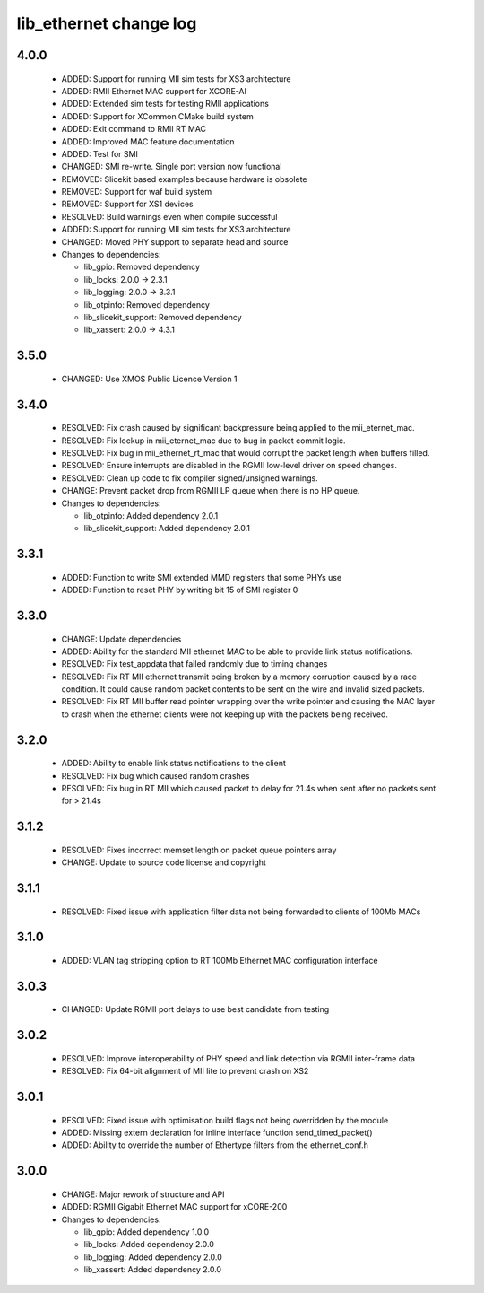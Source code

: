 lib_ethernet change log
=======================

4.0.0
-----

  * ADDED: Support for running MII sim tests for XS3 architecture
  * ADDED: RMII Ethernet MAC support for XCORE-AI
  * ADDED: Extended sim tests for testing RMII applications
  * ADDED: Support for XCommon CMake build system
  * ADDED: Exit command to RMII RT MAC
  * ADDED: Improved MAC feature documentation
  * ADDED: Test for SMI
  * CHANGED: SMI re-write. Single port version now functional
  * REMOVED: Slicekit based examples because hardware is obsolete
  * REMOVED: Support for waf build system
  * REMOVED: Support for XS1 devices
  * RESOLVED: Build warnings even when compile successful
  * ADDED: Support for running MII sim tests for XS3 architecture
  * CHANGED: Moved PHY support to separate head and source

  * Changes to dependencies:

    - lib_gpio: Removed dependency

    - lib_locks: 2.0.0 -> 2.3.1

    - lib_logging: 2.0.0 -> 3.3.1

    - lib_otpinfo: Removed dependency

    - lib_slicekit_support: Removed dependency

    - lib_xassert: 2.0.0 -> 4.3.1

3.5.0
-----

  * CHANGED: Use XMOS Public Licence Version 1

3.4.0
-----

  * RESOLVED: Fix crash caused by significant backpressure being applied to the
    mii_eternet_mac.
  * RESOLVED: Fix lockup in mii_eternet_mac due to bug in packet commit logic.
  * RESOLVED: Fix bug in mii_ethernet_rt_mac that would corrupt the packet
    length when buffers filled.
  * RESOLVED: Ensure interrupts are disabled in the RGMII low-level driver on
    speed changes.
  * RESOLVED: Clean up code to fix compiler signed/unsigned warnings.
  * CHANGE: Prevent packet drop from RGMII LP queue when there is no HP queue.

  * Changes to dependencies:

    - lib_otpinfo: Added dependency 2.0.1

    - lib_slicekit_support: Added dependency 2.0.1

3.3.1
-----

  * ADDED: Function to write SMI extended MMD registers that some PHYs use
  * ADDED: Function to reset PHY by writing bit 15 of SMI register 0

3.3.0
-----

  * CHANGE: Update dependencies
  * ADDED: Ability for the standard MII ethernet MAC to be able to provide link
    status notifications.
  * RESOLVED: Fix test_appdata that failed randomly due to timing changes
  * RESOLVED: Fix RT MII ethernet transmit being broken by a memory corruption
    caused by a race condition. It could cause random packet contents to be sent
    on the wire and invalid sized packets.
  * RESOLVED: Fix RT MII buffer read pointer wrapping over the write pointer and
    causing the MAC layer to crash when the ethernet clients were not keeping up
    with the packets being received.

3.2.0
-----

  * ADDED: Ability to enable link status notifications to the client
  * RESOLVED: Fix bug which caused random crashes
  * RESOLVED: Fix bug in RT MII which caused packet to delay for 21.4s when sent
    after no packets sent for > 21.4s

3.1.2
-----

  * RESOLVED: Fixes incorrect memset length on packet queue pointers array
  * CHANGE: Update to source code license and copyright

3.1.1
-----

  * RESOLVED: Fixed issue with application filter data not being forwarded to
    clients of 100Mb MACs

3.1.0
-----

  * ADDED: VLAN tag stripping option to RT 100Mb Ethernet MAC configuration
    interface

3.0.3
-----

  * CHANGED: Update RGMII port delays to use best candidate from testing

3.0.2
-----

  * RESOLVED: Improve interoperability of PHY speed and link detection via RGMII
    inter-frame data
  * RESOLVED: Fix 64-bit alignment of MII lite to prevent crash on XS2

3.0.1
-----

  * RESOLVED: Fixed issue with optimisation build flags not being overridden by
    the module
  * ADDED: Missing extern declaration for inline interface function
    send_timed_packet()
  * ADDED: Ability to override the number of Ethertype filters from the
    ethernet_conf.h

3.0.0
-----

  * CHANGE: Major rework of structure and API
  * ADDED: RGMII Gigabit Ethernet MAC support for xCORE-200

  * Changes to dependencies:

    - lib_gpio: Added dependency 1.0.0

    - lib_locks: Added dependency 2.0.0

    - lib_logging: Added dependency 2.0.0

    - lib_xassert: Added dependency 2.0.0

